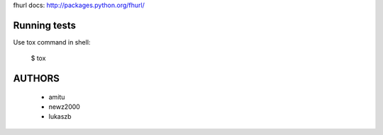 fhurl docs: http://packages.python.org/fhurl/

Running tests
=============

Use tox command in shell:

    $ tox

AUTHORS
=======

 * amitu
 * newz2000
 * lukaszb
